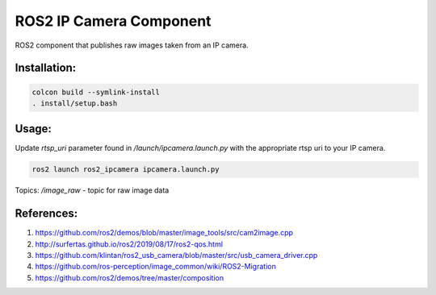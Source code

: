 ROS2 IP Camera Component
====

ROS2 component that publishes raw images taken from an IP camera.

Installation:
----
.. code:: bash

  colcon build --symlink-install
  . install/setup.bash

Usage:
----

Update `rtsp_uri` parameter found in `/launch/ipcamera.launch.py` with the appropriate rtsp uri to your IP camera.

.. code:: bash

  ros2 launch ros2_ipcamera ipcamera.launch.py

Topics:
`/image_raw` - topic for raw image data

References:
----
1. https://github.com/ros2/demos/blob/master/image_tools/src/cam2image.cpp
2. http://surfertas.github.io/ros2/2019/08/17/ros2-qos.html
3. https://github.com/klintan/ros2_usb_camera/blob/master/src/usb_camera_driver.cpp
4. https://github.com/ros-perception/image_common/wiki/ROS2-Migration
5. https://github.com/ros2/demos/tree/master/composition
